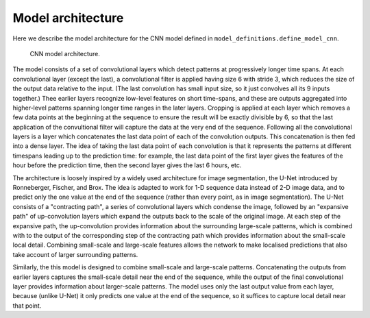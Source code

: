 Model architecture
==================

Here we describe the model architecture for the CNN model defined in ``model_definitions.define_model_cnn``.

.. figure:: _static/cnn_diagram.pdf
   :scale: 90 %

   CNN model architecture.

The model consists of a set of convolutional layers which detect patterns at progressively longer time spans. At each convolutional
layer (except the last), a convolutional filter is applied having size 6 with stride 3, which reduces the size of the output data
relative to the input. (The last convolution has small input size, so it just convolves all its 9 inputs
together.) Thee earlier layers recognize low-level features on short time-spans, and these are outputs aggregated into higher-level
patterns spanning longer time ranges in the later layers. Cropping is applied at each layer which removes a few data points at the beginning at the
sequence to ensure the result will be exactly divisible by 6, so that the last application of the convultional filter will
capture the data at the very end of the sequence. Following all the convolutional
layers is a layer which concatenates the last data point of each of the convolution outputs. This concatenation is then fed into a dense layer. The idea of taking the last data point of each convolution
is that it represents the patterns  at different timespans leading up to the prediction time: for example, the last data point
of the first layer gives the features of the hour before the prediction time, then the second layer gives
the last 6 hours, etc.

The architecture is loosely inspired by a widely used architecture for image
segmentation, the U-Net introduced by Ronneberger, Fischer, and Brox. The idea
is adapted to work for 1-D sequence data instead of 2-D image data, and to predict
only the one value at the end of the sequence (rather than every point, as in image
segmentation). The U-Net consists of a "contracting path", a series of
convolutional layers which condense the image, followed by an "expansive path"
of up-convolution layers which expand the outputs back to the scale of the original
image. At each step of the expansive path, the up-convolution provides information
about the surrounding large-scale patterns, which is combined with to the output
of the corresponding step of the contracting path which provides information about
the small-scale local detail. Combining small-scale and large-scale features
allows the network to make localised predictions that also take account of
larger surrounding patterns.

Similarly, the this model is designed to combine small-scale and large-scale
patterns. Concatenating the outputs from earlier layers captures the small-scale
detail near the end of the sequence, while the output of the final convolutional
layer provides information about  larger-scale patterns. The model uses only the
last output value from each layer, because (unlike U-Net) it only predicts one
value at the end of the sequence, so it suffices to capture local detail near
that point.
